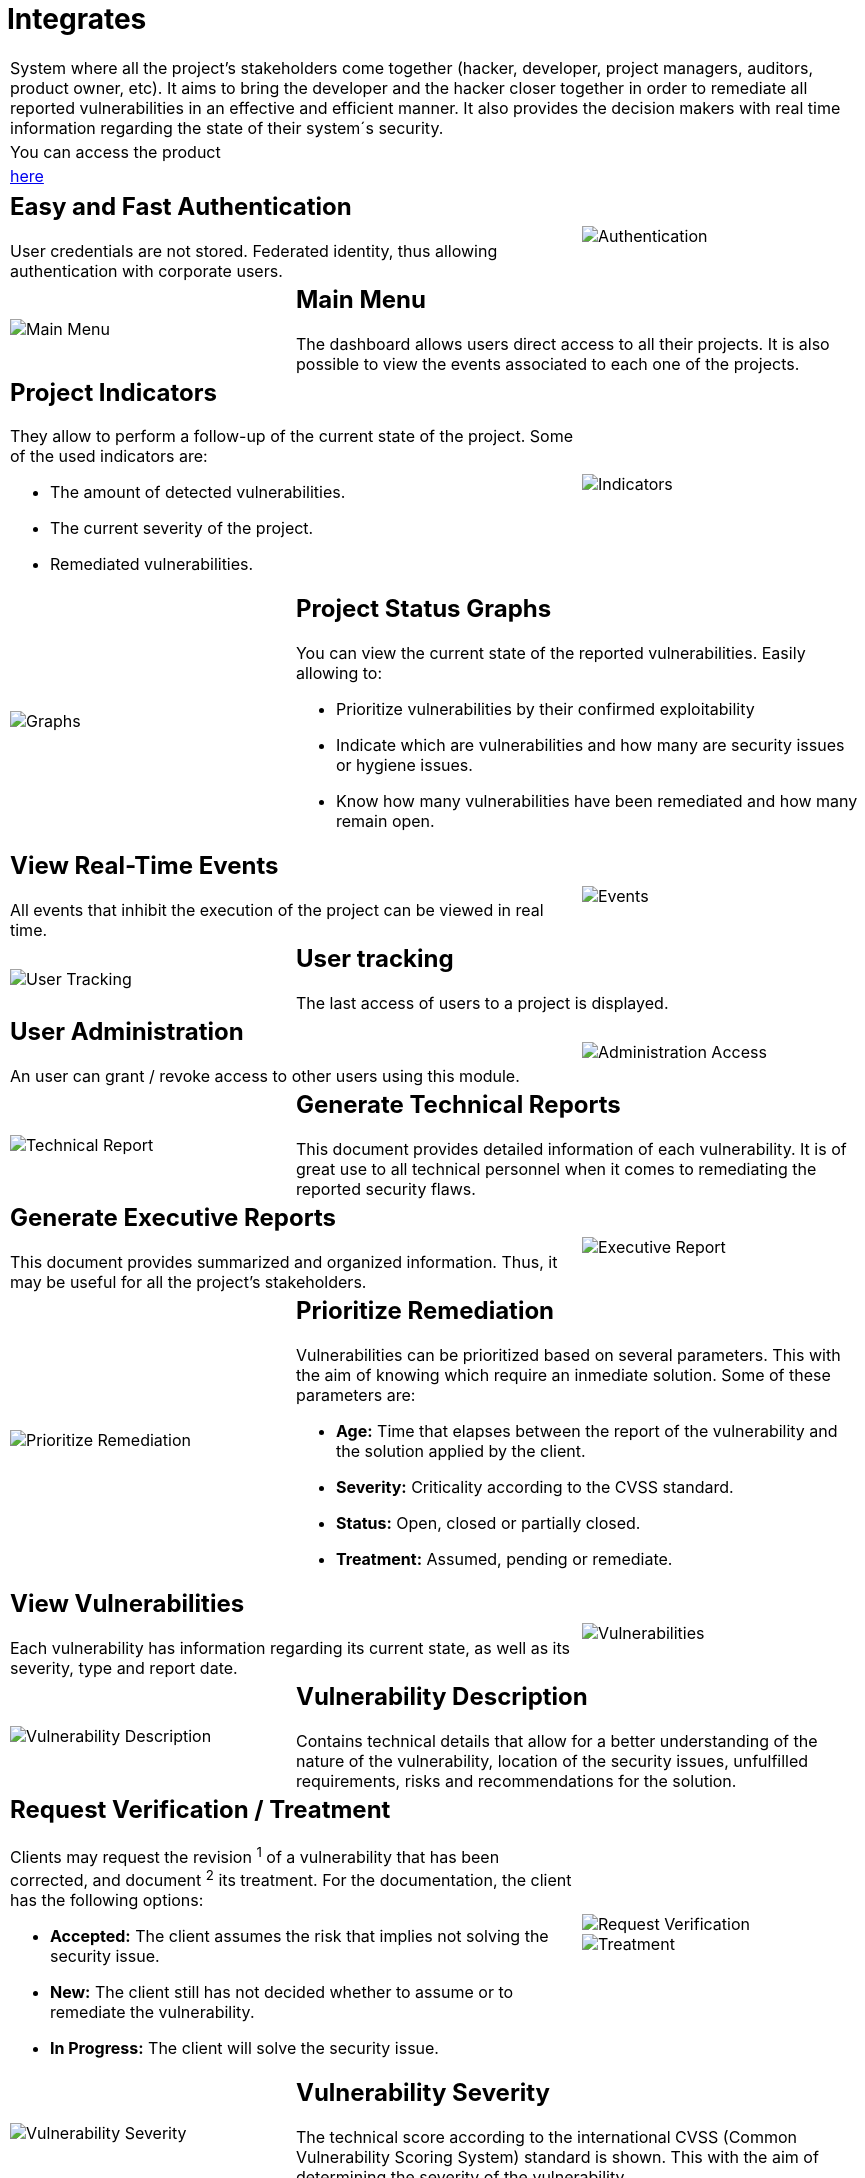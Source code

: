:slug: products/integrates/
:category: products
:description: Integrates is a system which provides all interested parties information and updates about the current state of the project, the number of security findings discovered and its criticality, occurrences, among other information in order to keep close contact with our customers.
:keywords: Fluid Attacks, Products, Integrates, Ethical Hacking, Pentesting, Security.
:translate: productos/integrates/

= Integrates

[role="tb-product"]
[cols="^.^", frame="none"]
|====

a|System where all the project's stakeholders come together
(hacker, developer, project managers, auditors, product owner, etc).
It aims to bring the developer and the hacker closer together
in order to remediate all reported vulnerabilities
in an effective and efficient manner.
It also provides the decision makers
with real time information
regarding the state of their system´s security.

a|You can access the product

a|[button]#link:../../../../integrates[here]#
|====

[role="tb-alt"]
[cols=3, frame="topbot"]
|====
2+a|== Easy and Fast Authentication

User credentials are not stored.
Federated identity, thus allowing authentication with corporate users.
a|image::authentication.svg[Authentication]

a|image::main-menu.svg[Main Menu]
2+a|== Main Menu

The dashboard allows users direct access to all their projects.
It is also possible to view the events associated to each one of the projects.

2+a|== Project Indicators

They allow to perform a follow-up of the current state of the project.
Some of the used indicators are:

* The amount of detected vulnerabilities.
* The current severity of the project.
* Remediated vulnerabilities.
a|image::indicators.svg[Indicators]

a|image::graphs.svg[Graphs]
2+a|== Project Status Graphs

You can view the current state of the reported vulnerabilities.
Easily allowing to:

* Prioritize vulnerabilities by their confirmed exploitability
* Indicate which are vulnerabilities
and how many are security issues or hygiene issues.
* Know how many vulnerabilities have been remediated and how many remain open.

2+a|== View Real-Time Events

All events that inhibit the execution of the project
can be viewed in real time.
a|image::eventualities.svg[Events]

a|image::user-tracking.svg[User Tracking]
2+a|== User tracking

The last access of users to a project is displayed.

2+a|== User Administration

An user can grant / revoke access to other users using this module.
a|image::user-administration.svg[Administration Access]

a|image::technical-report.svg[Technical Report]
2+a|== Generate Technical Reports

This document provides detailed information of each vulnerability.
It is of great use to all technical personnel
when it comes to remediating the reported security flaws.

2+a|== Generate Executive Reports

This document provides summarized and organized information.
Thus, it may be useful for all the project's stakeholders.

a|image::executive-report.svg[Executive Report]

a|image::prioritize-remediation.svg[Prioritize Remediation]
2+a|== Prioritize Remediation

Vulnerabilities can be prioritized based on several parameters.
This with the aim of knowing which require an inmediate solution.
Some of these parameters are:

* *Age:* Time that elapses between the report of the vulnerability
and the solution applied by the client.
* *Severity:* Criticality according to the +CVSS+ standard.
* *Status:* Open, closed or partially closed.
* *Treatment:* Assumed, pending or remediate.

2+a|== View Vulnerabilities

Each vulnerability has information regarding its current state,
as well as its severity, type and report date.
a|image::vulnerabilities.png[Vulnerabilities]

a|image::vulnerability-description.png[Vulnerability Description]
2+a|== Vulnerability Description

Contains technical details
that allow for a better understanding
of the nature of the vulnerability,
location of the security issues,
unfulfilled requirements,
risks and recommendations for the solution.

2+a|== Request Verification / Treatment

Clients may request the revision ^1^ of a vulnerability that has been corrected,
and document ^2^ its treatment.
For the documentation, the client has the following options:

* *Accepted:* The client assumes the risk
that implies not solving the security issue.
* *New:* The client still has not decided whether to assume
or to remediate the vulnerability.
* *In Progress:* The client will solve the security issue.
a|image::request-verification.png[Request Verification]

image::treatment.png[Treatment]

a|image::vulnerability-severity.png[Vulnerability Severity]
2+a|== Vulnerability Severity

The technical score according to the international +CVSS+
(Common Vulnerability Scoring System) standard is shown.
This with the aim of determining the severity of the vulnerability.

2+a|== Vulnerability Evidences

Existence of a vulnerability is shown through a series of evidences (images)
with its respective description.
a|image::vulnerability-evidence.png[Vulnerability Evidence]

a|image::exploitation-animation.gif[Exploitation Animation]
2+a|== Exploitation Animation

Process executed to exploit the vulnerability
is shown through an animation (+gif+).

2+a|== Exploit

The *script* used to exploit the vulnerability is shown.
This can be reused to validate the applied corrections.

By downloading our product [button]#link:../asserts/[Asserts]#,
and following the [button]#link:https://fluidsignal.gitlab.io/asserts/[documentation]#
you may reproduce the attack that takes advantage of the vulnerability
and determine autonomously if it was already remedied.
When you reproduce an attack, the code that exploits the vulnerability
is injected into the application.
a|image::vulnerability-exploitation.png[Vulnerability Exploitation]

a|image::timeline.png[Timeline]
2+a|== Timeline of the Vulnerability

Shows the evolution of the vulnerability across time,
indexing the report dates
and the different closing cycles performed.
This section is of great utility to know the effectiveness
of the closing cycles performed.

2+a|== Compromised Records

Information such as names, identifiers, balances, products, etc.
that was compromised during the execution of security tests,
through the exploitation of a vulnerability.
a|image::records.png[Compromised Records]

a|image::vulnerability-comments.png[Vulnerability Comments]
2+a|== Doubts regarding the Vulnerabilities

The project's stakeholders, Fluid Attacks included,
may exchange insights, doubts or observations
regarding the vulnerability in question.
This section helps the developers understand where the issue is located
in order to apply a solution.

2+a|== Chat with Us

It allows the users to solve doubts regarding the vulnerabilities
or the platform itself.

The engineering team will reply in less than 4 hours
during business hours (8a.m - 5p.m).
A notification will also be sent via e-mail
once a reply to the question has been posted.

a|image::chat.png[Chat]

a|image::mail.png[Mail]
2+a|== Notifications via e-mail

Notifications are sent via e-mail to the project's stakeholders.
Some of them are:

* Weekly, regarding changes in vulnerabilities.
* When a user comments in a specific vulnerability.
* When a user reports that a vulnerability has been remediated.
* When a validation of the remediation of a vulnerability is made.
* When a vulnerability reaches a certain age
(15, 30, 60 days old ...) and has not been treated.

2+a|== Knowledge Base

Users have access to Fluid Attacks's product [button]#link:../../defends/[Defends]#
where they can find examples about how to fulfill the security requirements
that are verified in the tests performed.
a|image::knowledge-base.png[Knowledge Base]
|====
